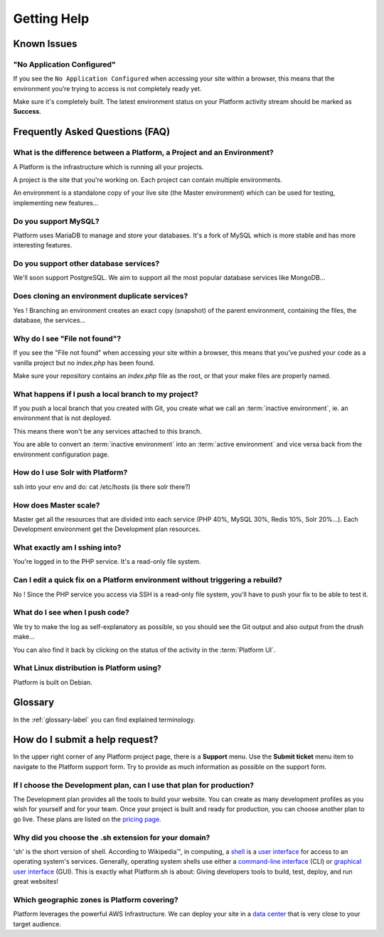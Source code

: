 Getting Help
============

Known Issues
------------

"No Application Configured"
^^^^^^^^^^^^^^^^^^^^^^^^^^^

If you see the ``No Application Configured`` when accessing your site within a browser, this means that the environment you’re trying to access is not completely ready yet.

Make sure it's completely built. The latest environment status on your Platform activity stream should be marked as **Success**.

Frequently Asked Questions (FAQ)
--------------------------------

What is the difference between a Platform, a Project and an Environment?
^^^^^^^^^^^^^^^^^^^^^^^^^^^^^^^^^^^^^^^^^^^^^^^^^^^^^^^^^^^^^^^^^^^^^^^^

A Platform is the infrastructure which is running all your projects.

A project is the site that you're working on. Each project can contain multiple environments.

An environment is a standalone copy of your live site (the Master environment) which can be used for testing, implementing new features...

Do you support MySQL?
^^^^^^^^^^^^^^^^^^^^^

Platform uses MariaDB to manage and store your databases. It's a fork of MySQL which is more stable and has more interesting features.

Do you support other database services?
^^^^^^^^^^^^^^^^^^^^^^^^^^^^^^^^^^^^^^^

We'll soon support PostgreSQL. We aim to support all the most popular database services like MongoDB...

Does cloning an environment duplicate services?
^^^^^^^^^^^^^^^^^^^^^^^^^^^^^^^^^^^^^^^^^^^^^^^

Yes ! Branching an environment creates an exact copy (snapshot) of the parent environment, containing the files, the database, the services...

Why do I see "File not found"?
^^^^^^^^^^^^^^^^^^^^^^^^^^^^^^

If you see the "File not found" when accessing your site within a browser, this means that you’ve pushed your code as a vanilla project but no *index.php* has been found.

Make sure your repository contains an *index.php* file as the root, or that your make files are properly named.

What happens if I push a local branch to my project?
^^^^^^^^^^^^^^^^^^^^^^^^^^^^^^^^^^^^^^^^^^^^^^^^^^^^

If you push a local branch that you created with Git, you create what we call an :term:`inactive environment`, ie. an environment that is not deployed.

This means there won't be any services attached to this branch.

You are able to convert an :term:`inactive environment` into an :term:`active environment` and vice versa back from the environment configuration page.

How do I use Solr with Platform?
^^^^^^^^^^^^^^^^^^^^^^^^^^^^^^^^

.. todo::
    This should go somewhere to the **services** section.

ssh into your env and do: cat /etc/hosts (is there solr there?)

How does Master scale?
^^^^^^^^^^^^^^^^^^^^^^

Master get all the resources that are divided into each service (PHP 40%, MySQL 30%, Redis 10%, Solr 20%…). Each Development environment get the Development plan resources.

What exactly am I sshing into?
^^^^^^^^^^^^^^^^^^^^^^^^^^^^^^

You're logged in to the PHP service. It's a read-only file system.

Can I edit a quick fix on a Platform environment without triggering a rebuild?
^^^^^^^^^^^^^^^^^^^^^^^^^^^^^^^^^^^^^^^^^^^^^^^^^^^^^^^^^^^^^^^^^^^^^^^^^^^^^^

No ! Since the PHP service you access via SSH is a read-only file system, you'll have to push your fix to be able to test it.

What do I see when I push code?
^^^^^^^^^^^^^^^^^^^^^^^^^^^^^^^

We try to make the log as self-explanatory as possible, so you should see the Git output and also output from the drush make...

You can also find it back by clicking on the status of the activity in the :term:`Platform UI`.

What Linux distribution is Platform using?
^^^^^^^^^^^^^^^^^^^^^^^^^^^^^^^^^^^^^^^^^^

Platform is built on Debian.

Glossary
--------

In the :ref:`glossary-label` you can find explained terminology.

How do I submit a help request?
-------------------------------

.. image:: images/submit_ticket.png
   :alt: Submit a ticket
   :align: left

In the upper right corner of any Platform project page, there is a **Support** menu. Use the **Submit ticket** menu item to navigate to the Platform support form. Try to provide as much information as possible on the support form.


If I choose the Development plan, can I use that plan for production?
^^^^^^^^^^^^^^^^^^^^^^^^^^^^^^^^^^^^^^^^^^^^^^^^^^^^^^^^^^^^^^^^^^^^^

The Development plan provides all the tools to build your website. You can create as many development profiles as you wish for yourself and for your team.
Once your project is built and ready for production, you can choose another plan to go live. These plans are listed on the `pricing page <https://platform.sh/pricing/>`_.

Why did you choose the .sh extension for your domain?
^^^^^^^^^^^^^^^^^^^^^^^^^^^^^^^^^^^^^^^^^^^^^^^^^^^^^
'sh' is the short version of shell.
According to Wikipedia™, in computing, a `shell <http://en.wikipedia.org/wiki/Shell_(computing)>`_ is a `user interface <http://en.wikipedia.org/wiki/User_interface>`_ for access to an operating system's services. Generally, operating system shells use either a `command-line interface <http://en.wikipedia.org/wiki/Command-line_interface>`_ (CLI) or `graphical user interface <http://en.wikipedia.org/wiki/Graphical_user_interface>`_ (GUI).
This is exactly what Platform.sh is about: Giving developers tools to build, test, deploy, and run great websites!

Which geographic zones is Platform covering?
^^^^^^^^^^^^^^^^^^^^^^^^^^^^^^^^^^^^^^^^^^^^
Platform leverages the powerful AWS Infrastructure.
We can deploy your site in a `data center <https://aws.amazon.com/about-aws/globalinfrastructure/regional-product-services/>`_ that is very close to your target audience.
